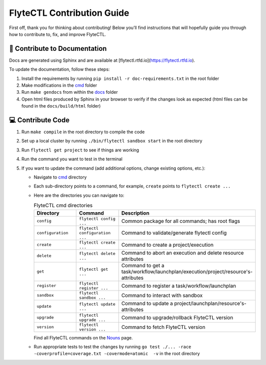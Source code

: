 ###########################
FlyteCTL Contribution Guide
###########################

First off, thank you for thinking about contributing! 
Below you’ll find instructions that will hopefully guide you through how to contribute to, fix, and improve FlyteCTL.

📝 Contribute to Documentation
==============================

Docs are generated using Sphinx and are available at [flytectl.rtfd.io](https://flytectl.rtfd.io).

To update the documentation, follow these steps:

1. Install the requirements by running ``pip install -r doc-requirements.txt`` in the root folder
2. Make modifications in the `cmd <https://github.com/flyteorg/flytectl/tree/master/cmd>`__ folder
3. Run ``make gendocs`` from within the `docs <https://github.com/flyteorg/flytectl/tree/master/docs>`__ folder
4. Open html files produced by Sphinx in your browser to verify if the changes look as expected (html files can be found in the ``docs/build/html`` folder)

💻 Contribute Code
==================

1. Run ``make compile`` in the root directory to compile the code
2. Set up a local cluster by running ``./bin/flytectl sandbox start`` in the root directory
3. Run ``flytectl get project`` to see if things are working
4. Run the command you want to test in the terminal
5. If you want to update the command (add additional options, change existing options, etc.):

   * Navigate to `cmd <https://github.com/flyteorg/flytectl/tree/master/cmd>`__ directory
   * Each sub-directory points to a command, for example, ``create`` points to ``flytectl create ...``
   * Here are the directories you can navigate to:

     .. list-table:: FlyteCTL cmd directories
        :widths: 25 25 50
        :header-rows: 1

        * - Directory
          - Command
          - Description
        * - ``config``
          - ``flytectl config ...``
          - Common package for all commands; has root flags
        * - ``configuration``
          - ``flytectl configuration ...``
          - Command to validate/generate flytectl config
        * - ``create``
          - ``flytectl create ...``
          - Command to create a project/execution
        * - ``delete``
          - ``flytectl delete ...``
          - Command to abort an execution and delete resource attributes
        * - ``get``
          - ``flytectl get ...``
          - Command to get a task/workflow/launchplan/execution/project/resource's-attributes
        * - ``register``
          - ``flytectl register ...``
          - Command to register a task/workflow/launchplan
        * - ``sandbox``
          - ``flytectl sandbox ...``
          - Command to interact with sandbox
        * - ``update``
          - ``flytectl update ...``
          - Command to update a project/launchplan/resource's-attributes
        * - ``upgrade``
          - ``flytectl upgrade ...``
          - Command to upgrade/rollback FlyteCTL version
        * - ``version``
          - ``flytectl version ...``
          - Command to fetch FlyteCTL version

     Find all FlyteCTL commands on the `Nouns <https://docs.flyte.org/projects/flytectl/en/stable/nouns.html>`__ page.
   * Run appropriate tests to test the changes by running ``go test ./... -race -coverprofile=coverage.txt -covermode=atomic  -v`` 
     in the root directory